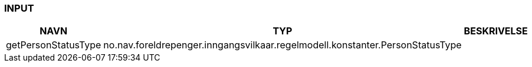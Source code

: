 
=== INPUT

[options="header", cols="10,10,10"]
|===
|NAVN|TYP|BESKRIVELSE
|getPersonStatusType|no.nav.foreldrepenger.inngangsvilkaar.regelmodell.konstanter.PersonStatusType|
|===



